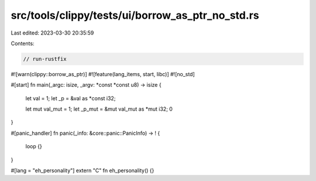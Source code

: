 src/tools/clippy/tests/ui/borrow_as_ptr_no_std.rs
=================================================

Last edited: 2023-03-30 20:35:59

Contents:

.. code-block:: rs

    // run-rustfix
#![warn(clippy::borrow_as_ptr)]
#![feature(lang_items, start, libc)]
#![no_std]

#[start]
fn main(_argc: isize, _argv: *const *const u8) -> isize {
    let val = 1;
    let _p = &val as *const i32;

    let mut val_mut = 1;
    let _p_mut = &mut val_mut as *mut i32;
    0
}

#[panic_handler]
fn panic(_info: &core::panic::PanicInfo) -> ! {
    loop {}
}

#[lang = "eh_personality"]
extern "C" fn eh_personality() {}


